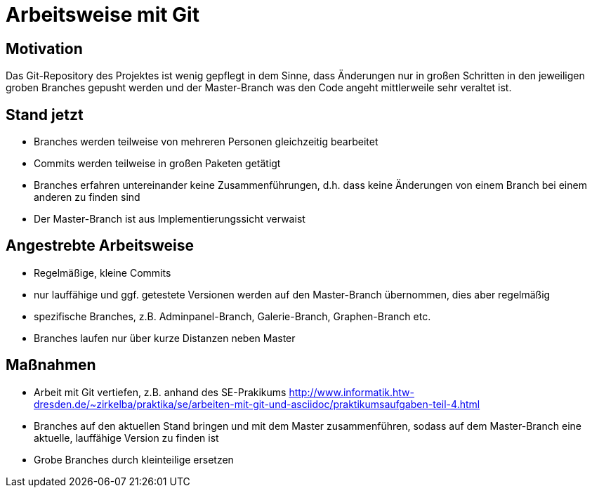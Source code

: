 = Arbeitsweise mit Git

== Motivation
Das Git-Repository des Projektes ist wenig gepflegt in dem Sinne, dass Änderungen nur in großen Schritten in den jeweiligen groben Branches gepusht werden und der Master-Branch was den Code angeht mittlerweile sehr veraltet ist.

== Stand jetzt
- Branches werden teilweise von mehreren Personen  gleichzeitig bearbeitet
- Commits werden teilweise in großen Paketen getätigt
- Branches erfahren untereinander keine Zusammenführungen, d.h. dass keine Änderungen von einem Branch bei einem anderen zu finden sind
- Der Master-Branch ist aus Implementierungssicht verwaist

== Angestrebte Arbeitsweise
- Regelmäßige, kleine Commits
- nur lauffähige und ggf. getestete Versionen werden auf den Master-Branch übernommen, dies aber regelmäßig
- spezifische Branches, z.B. Adminpanel-Branch, Galerie-Branch, Graphen-Branch etc.
- Branches laufen nur über kurze Distanzen neben Master

== Maßnahmen
- Arbeit mit Git vertiefen, z.B. anhand des SE-Prakikums link:http://www.informatik.htw-dresden.de/~zirkelba/praktika/se/arbeiten-mit-git-und-asciidoc/praktikumsaufgaben-teil-4.html[]
- Branches auf den aktuellen Stand bringen und mit dem Master zusammenführen, sodass auf dem Master-Branch eine aktuelle, lauffähige Version zu finden ist
- Grobe Branches durch kleinteilige ersetzen